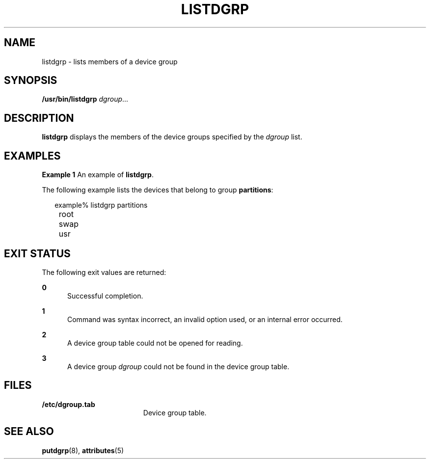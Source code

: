 '\" te
.\"  Copyright 1989 AT&T  Copyright (c) 1997 Sun Microsystems, Inc.  All Rights Reserved.
.\" The contents of this file are subject to the terms of the Common Development and Distribution License (the "License").  You may not use this file except in compliance with the License.
.\" You can obtain a copy of the license at usr/src/OPENSOLARIS.LICENSE or http://www.opensolaris.org/os/licensing.  See the License for the specific language governing permissions and limitations under the License.
.\" When distributing Covered Code, include this CDDL HEADER in each file and include the License file at usr/src/OPENSOLARIS.LICENSE.  If applicable, add the following below this CDDL HEADER, with the fields enclosed by brackets "[]" replaced with your own identifying information: Portions Copyright [yyyy] [name of copyright owner]
.TH LISTDGRP 8 "Jul 5, 1990"
.SH NAME
listdgrp \- lists members of a device group
.SH SYNOPSIS
.LP
.nf
\fB/usr/bin/listdgrp\fR \fIdgroup\fR...
.fi

.SH DESCRIPTION
.sp
.LP
\fBlistdgrp\fR displays the members of the device groups specified by the
\fIdgroup\fR list.
.SH EXAMPLES
.LP
\fBExample 1 \fRAn example of \fBlistdgrp\fR.
.sp
.LP
The following example lists the devices that belong to group \fBpartitions\fR:

.sp
.in +2
.nf
example% listdgrp partitions
	     root
	     swap
	     usr
.fi
.in -2
.sp

.SH EXIT STATUS
.sp
.LP
The following exit values are returned:
.sp
.ne 2
.na
\fB\fB0\fR\fR
.ad
.RS 5n
Successful completion.
.RE

.sp
.ne 2
.na
\fB\fB1\fR\fR
.ad
.RS 5n
Command was syntax incorrect, an invalid option used, or an internal error
occurred.
.RE

.sp
.ne 2
.na
\fB\fB2\fR\fR
.ad
.RS 5n
A device group table could not be opened for reading.
.RE

.sp
.ne 2
.na
\fB\fB3\fR\fR
.ad
.RS 5n
A device group \fIdgroup\fR could not be found in the device group table.
.RE

.SH FILES
.sp
.ne 2
.na
\fB\fB/etc/dgroup.tab\fR\fR
.ad
.RS 19n
Device group table.
.RE

.SH SEE ALSO
.sp
.LP
\fBputdgrp\fR(8), \fBattributes\fR(5)
